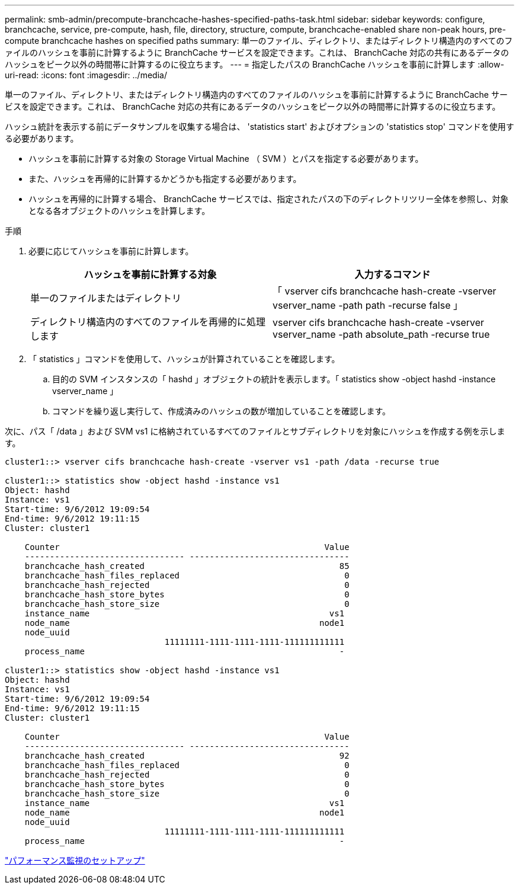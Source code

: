 ---
permalink: smb-admin/precompute-branchcache-hashes-specified-paths-task.html 
sidebar: sidebar 
keywords: configure, branchcache, service, pre-compute, hash, file, directory, structure, compute, branchcache-enabled share non-peak hours, pre-compute branchcache hashes on specified paths 
summary: 単一のファイル、ディレクトリ、またはディレクトリ構造内のすべてのファイルのハッシュを事前に計算するように BranchCache サービスを設定できます。これは、 BranchCache 対応の共有にあるデータのハッシュをピーク以外の時間帯に計算するのに役立ちます。 
---
= 指定したパスの BranchCache ハッシュを事前に計算します
:allow-uri-read: 
:icons: font
:imagesdir: ../media/


[role="lead"]
単一のファイル、ディレクトリ、またはディレクトリ構造内のすべてのファイルのハッシュを事前に計算するように BranchCache サービスを設定できます。これは、 BranchCache 対応の共有にあるデータのハッシュをピーク以外の時間帯に計算するのに役立ちます。

ハッシュ統計を表示する前にデータサンプルを収集する場合は、 'statistics start' およびオプションの 'statistics stop' コマンドを使用する必要があります。

* ハッシュを事前に計算する対象の Storage Virtual Machine （ SVM ）とパスを指定する必要があります。
* また、ハッシュを再帰的に計算するかどうかも指定する必要があります。
* ハッシュを再帰的に計算する場合、 BranchCache サービスでは、指定されたパスの下のディレクトリツリー全体を参照し、対象となる各オブジェクトのハッシュを計算します。


.手順
. 必要に応じてハッシュを事前に計算します。
+
|===
| ハッシュを事前に計算する対象 | 入力するコマンド 


 a| 
単一のファイルまたはディレクトリ
 a| 
「 vserver cifs branchcache hash-create -vserver vserver_name -path path -recurse false 」



 a| 
ディレクトリ構造内のすべてのファイルを再帰的に処理します
 a| 
vserver cifs branchcache hash-create -vserver vserver_name -path absolute_path -recurse true

|===
. 「 statistics 」コマンドを使用して、ハッシュが計算されていることを確認します。
+
.. 目的の SVM インスタンスの「 hashd 」オブジェクトの統計を表示します。「 statistics show -object hashd -instance vserver_name 」
.. コマンドを繰り返し実行して、作成済みのハッシュの数が増加していることを確認します。




次に、パス「 /data 」および SVM vs1 に格納されているすべてのファイルとサブディレクトリを対象にハッシュを作成する例を示します。

[listing]
----
cluster1::> vserver cifs branchcache hash-create -vserver vs1 -path /data -recurse true

cluster1::> statistics show -object hashd -instance vs1
Object: hashd
Instance: vs1
Start-time: 9/6/2012 19:09:54
End-time: 9/6/2012 19:11:15
Cluster: cluster1

    Counter                                                     Value
    -------------------------------- --------------------------------
    branchcache_hash_created                                       85
    branchcache_hash_files_replaced                                 0
    branchcache_hash_rejected                                       0
    branchcache_hash_store_bytes                                    0
    branchcache_hash_store_size                                     0
    instance_name                                                vs1
    node_name                                                  node1
    node_uuid
                                11111111-1111-1111-1111-111111111111
    process_name                                                   -

cluster1::> statistics show -object hashd -instance vs1
Object: hashd
Instance: vs1
Start-time: 9/6/2012 19:09:54
End-time: 9/6/2012 19:11:15
Cluster: cluster1

    Counter                                                     Value
    -------------------------------- --------------------------------
    branchcache_hash_created                                       92
    branchcache_hash_files_replaced                                 0
    branchcache_hash_rejected                                       0
    branchcache_hash_store_bytes                                    0
    branchcache_hash_store_size                                     0
    instance_name                                                vs1
    node_name                                                  node1
    node_uuid
                                11111111-1111-1111-1111-111111111111
    process_name                                                   -
----
link:../performance-config/index.html["パフォーマンス監視のセットアップ"]
